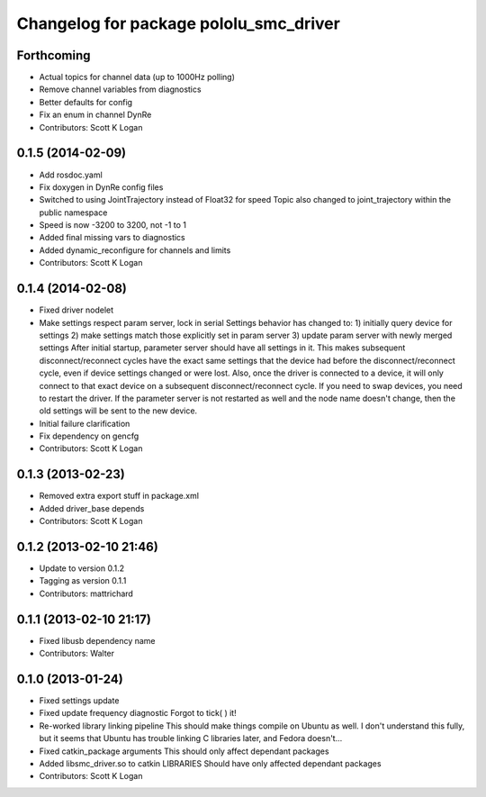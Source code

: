 ^^^^^^^^^^^^^^^^^^^^^^^^^^^^^^^^^^^^^^^
Changelog for package pololu_smc_driver
^^^^^^^^^^^^^^^^^^^^^^^^^^^^^^^^^^^^^^^

Forthcoming
-----------
* Actual topics for channel data (up to 1000Hz polling)
* Remove channel variables from diagnostics
* Better defaults for config
* Fix an enum in channel DynRe
* Contributors: Scott K Logan

0.1.5 (2014-02-09)
------------------
* Add rosdoc.yaml
* Fix doxygen in DynRe config files
* Switched to using JointTrajectory instead of Float32 for speed
  Topic also changed to joint_trajectory within the public namespace
* Speed is now -3200 to 3200, not -1 to 1
* Added final missing vars to diagnostics
* Added dynamic_reconfigure for channels and limits
* Contributors: Scott K Logan

0.1.4 (2014-02-08)
------------------
* Fixed driver nodelet
* Make settings respect param server, lock in serial
  Settings behavior has changed to:
  1) initially query device for settings
  2) make settings match those explicitly set in param server
  3) update param server with newly merged settings
  After initial startup, parameter server should have all settings in it. This makes subsequent disconnect/reconnect cycles have the exact same settings that the device had before the disconnect/reconnect cycle, even if device settings changed or were lost.
  Also, once the driver is connected to a device, it will only connect to that exact device on a subsequent disconnect/reconnect cycle. If you need to swap devices, you need to restart the driver. If the parameter server is not restarted as well and the node name doesn't change, then the old settings will be sent to the new device.
* Initial failure clarification
* Fix dependency on gencfg
* Contributors: Scott K Logan

0.1.3 (2013-02-23)
------------------
* Removed extra export stuff in package.xml
* Added driver_base depends
* Contributors: Scott K Logan

0.1.2 (2013-02-10 21:46)
------------------------
* Update to version 0.1.2
* Tagging as version 0.1.1
* Contributors: mattrichard

0.1.1 (2013-02-10 21:17)
------------------------
* Fixed libusb dependency name
* Contributors: Walter

0.1.0 (2013-01-24)
------------------
* Fixed settings update
* Fixed update frequency diagnostic
  Forgot to tick( ) it!
* Re-worked library linking pipeline
  This should make things compile on Ubuntu as well. I don't understand this fully, but it seems that Ubuntu has trouble linking C libraries later, and Fedora doesn't...
* Fixed catkin_package arguments
  This should only affect dependant packages
* Added libsmc_driver.so to catkin LIBRARIES
  Should have only affected dependant packages
* Contributors: Scott K Logan
